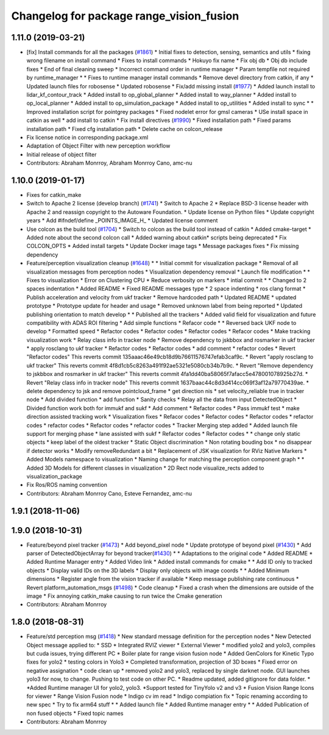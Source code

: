 ^^^^^^^^^^^^^^^^^^^^^^^^^^^^^^^^^^^^^^^^^
Changelog for package range_vision_fusion
^^^^^^^^^^^^^^^^^^^^^^^^^^^^^^^^^^^^^^^^^

1.11.0 (2019-03-21)
-------------------
* [fix] Install commands for all the packages (`#1861 <https://github.com/CPFL/Autoware/issues/1861>`_)
  * Initial fixes to detection, sensing, semantics and utils
  * fixing wrong filename on install command
  * Fixes to install commands
  * Hokuyo fix name
  * Fix obj db
  * Obj db include fixes
  * End of final cleaning sweep
  * Incorrect command order in runtime manager
  * Param tempfile not required by runtime_manager
  * * Fixes to runtime manager install commands
  * Remove devel directory from catkin, if any
  * Updated launch files for robosense
  * Updated robosense
  * Fix/add missing install (`#1977 <https://github.com/CPFL/Autoware/issues/1977>`_)
  * Added launch install to lidar_kf_contour_track
  * Added install to op_global_planner
  * Added install to way_planner
  * Added install to op_local_planner
  * Added install to op_simulation_package
  * Added install to op_utilities
  * Added install to sync
  * * Improved installation script for pointgrey packages
  * Fixed nodelet error for gmsl cameras
  * USe install space in catkin as well
  * add install to catkin
  * Fix install directives (`#1990 <https://github.com/CPFL/Autoware/issues/1990>`_)
  * Fixed installation path
  * Fixed params installation path
  * Fixed cfg installation path
  * Delete cache on colcon_release
* Fix license notice in corresponding package.xml
* Adaptation of Object Filter with new perception workflow
* Initial release of object filter
* Contributors: Abraham Monrroy, Abraham Monrroy Cano, amc-nu

1.10.0 (2019-01-17)
-------------------
* Fixes for catkin_make
* Switch to Apache 2 license (develop branch) (`#1741 <https://github.com/CPFL/Autoware/issues/1741>`_)
  * Switch to Apache 2
  * Replace BSD-3 license header with Apache 2 and reassign copyright to the
  Autoware Foundation.
  * Update license on Python files
  * Update copyright years
  * Add #ifndef/define _POINTS_IMAGE_H\_
  * Updated license comment
* Use colcon as the build tool (`#1704 <https://github.com/CPFL/Autoware/issues/1704>`_)
  * Switch to colcon as the build tool instead of catkin
  * Added cmake-target
  * Added note about the second colcon call
  * Added warning about catkin* scripts being deprecated
  * Fix COLCON_OPTS
  * Added install targets
  * Update Docker image tags
  * Message packages fixes
  * Fix missing dependency
* Feature/perception visualization cleanup (`#1648 <https://github.com/CPFL/Autoware/issues/1648>`_)
  * * Initial commit for visualization package
  * Removal of all visualization messages from perception nodes
  * Visualization dependency removal
  * Launch file modification
  * * Fixes to visualization
  * Error on Clustering CPU
  * Reduce verbosity on markers
  * intial commit
  * * Changed to 2 spaces indentation
  * Added README
  * Fixed README messages type
  * 2 space indenting
  * ros clang format
  * Publish acceleration and velocity from ukf tracker
  * Remove hardcoded path
  * Updated README
  * updated prototype
  * Prototype update for header and usage
  * Removed unknown label from being reported
  * Updated publishing orientation to match develop
  * * Published all the trackers
  * Added valid field for visualization and future compatibility with ADAS ROI filtering
  * Add simple functions
  * Refacor code
  * * Reversed back UKF node to develop
  * Formatted speed
  * Refactor codes
  * Refactor codes
  * Refactor codes
  * Refacor codes
  * Make tracking visualization work
  * Relay class info in tracker node
  * Remove dependency to jskbbox and rosmarker in ukf tracker
  * apply rosclang to ukf tracker
  * Refactor codes
  * Refactor codes
  * add comment
  * refactor codes
  * Revert "Refactor codes"
  This reverts commit 135aaac46e49cb18d9b76611576747efab3caf9c.
  * Revert "apply rosclang to ukf tracker"
  This reverts commit 4f8d1cb5c8263a491f92ae5321e5080cb34b7b9c.
  * Revert "Remove dependency to jskbbox and rosmarker in ukf tracker"
  This reverts commit 4fa1dd40ba58065f7afacc5e478001078925b27d.
  * Revert "Relay class info in tracker node"
  This reverts commit 1637baac44c8d3d414cc069f3af12a79770439ae.
  * delete dependency to jsk and remove pointcloud_frame
  * get direction nis
  * set velocity_reliable true in tracker node
  * Add divided function
  * add function
  * Sanity checks
  * Relay all the data from input DetectedObject
  * Divided function work both for immukf and sukf
  * Add comment
  * Refactor codes
  * Pass immukf test
  * make direction assisted tracking work
  * Visualization fixes
  * Refacor codes
  * Refactor codes
  * Refactor codes
  * refactor codes
  * refactor codes
  * Refactor codes
  * refactor codes
  * Tracker Merging step added
  * Added launch file support for merging phase
  * lane assisted with sukf
  * Refactor codes
  * Refactor codes
  * * change only static objects
  * keep label of the oldest tracker
  * Static Object discrimination
  * Non rotating bouding box
  * no disappear if detector works
  * Modify removeRedundant a bit
  * Replacement of JSK visualization for RViz Native Markers
  * Added Models namespace to visualization
  * Naming change for matching the perception component graph
  * * Added 3D Models for different classes in visualization
  * 2D Rect node visualize_rects added to visualization_package
* Fix Ros/ROS naming convention
* Contributors: Abraham Monrroy Cano, Esteve Fernandez, amc-nu

1.9.1 (2018-11-06)
------------------

1.9.0 (2018-10-31)
------------------
* Feature/beyond pixel tracker (`#1473 <https://github.com/CPFL/Autoware/issues/1473>`_)
  * Add beyond_pixel node
  * Update prototype of beyond pixel (`#1430 <https://github.com/CPFL/Autoware/issues/1430>`_)
  * Add parser of DetectedObjectArray for beyond tracker(`#1430 <https://github.com/CPFL/Autoware/issues/1430>`_)
  * * Adaptations to the original code
  * Added README
  * Added Runtime Manager entry
  * Added Video link
  * Added install commands for cmake
  * * Add ID only to tracked objects
  * Display valid IDs on the 3D labels
  * Display only objects with image coords
  * * Added Minimum dimensions
  * Register angle from the vision tracker if available
  * Keep message publishing rate continuous
  * Revert platform_automation_msgs (`#1498 <https://github.com/CPFL/Autoware/issues/1498>`_)
  * Code cleanup
  * Fixed a crash when the dimensions are outside of the image
  * Fix annoying catkin_make causing to run twice the Cmake generation
* Contributors: Abraham Monrroy

1.8.0 (2018-08-31)
------------------
* Feature/std perception msg (`#1418 <https://github.com/CPFL/Autoware/pull/1418>`_)
  * New standard message definition for the perception nodes
  * New Detected Object message applied to:
  * SSD
  * Integrated RVIZ viewer
  * External Viewer
  * modified yolo2 and yolo3, compiles but cuda issues, trying different PC
  * Boiler plate for range vision fusion node
  * Added GenColors for Kinetic
  Typo fixes for yolo2
  * testing colors in Yolo3
  * Completed transformation, projection of 3D boxes
  * Fixed error on negative assignation
  * code clean up
  * removed yolo2 and yolo3, replaced by single darknet node. GUI launches yolo3 for now, to change. Pushing to test code on other PC.
  * Readme updated, added gitignore for data folder.
  * *Added Runtime manager UI for yolo2, yolo3.
  *Support tested for TinyYolo v2 and v3
  * Fusion Vision Range
  Icons for viewer
  * Range Vision Fusion node
  * Indigo cv im read
  * Indigo compiation fix
  * Topic renaming according to new spec
  * Try to fix arm64 stuff
  * * Added launch file
  * Added Runtime manager entry
  * * Added Publication of non fused objects
  * Fixed topic names
* Contributors: Abraham Monrroy
